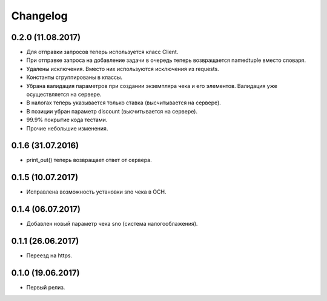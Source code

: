 Changelog
=========

0.2.0 (11.08.2017)
------------------

- Для отправки запросов теперь используется класс Client.
- При отправке запроса на добавление задачи в очередь теперь возвращается namedtuple вместо словаря.
- Удалены исключения. Вместо них используются исключения из requests.
- Константы сгруппированы в классы.
- Убрана валидация параметров при создании экземпляра чека и его элементов.
  Валидация уже осуществляется на сервере.
- В налогах теперь указывается только ставка (высчитывается на сервере).
- В позиции убран параметр discount (высчитывается на сервере).
- 99.9% покрытие кода тестами.
- Прочие небольшие изменения.

0.1.6 (31.07.2016)
------------------

- print_out() теперь возвращает ответ от сервера.

0.1.5 (10.07.2017)
------------------

- Исправлена возможность установки sno чека в ОСН.

0.1.4 (06.07.2017)
------------------

- Добавлен новый параметр чека sno (система налогооблажения).

0.1.1 (26.06.2017)
------------------

- Переезд на https.

0.1.0 (19.06.2017)
------------------

- Первый релиз.
